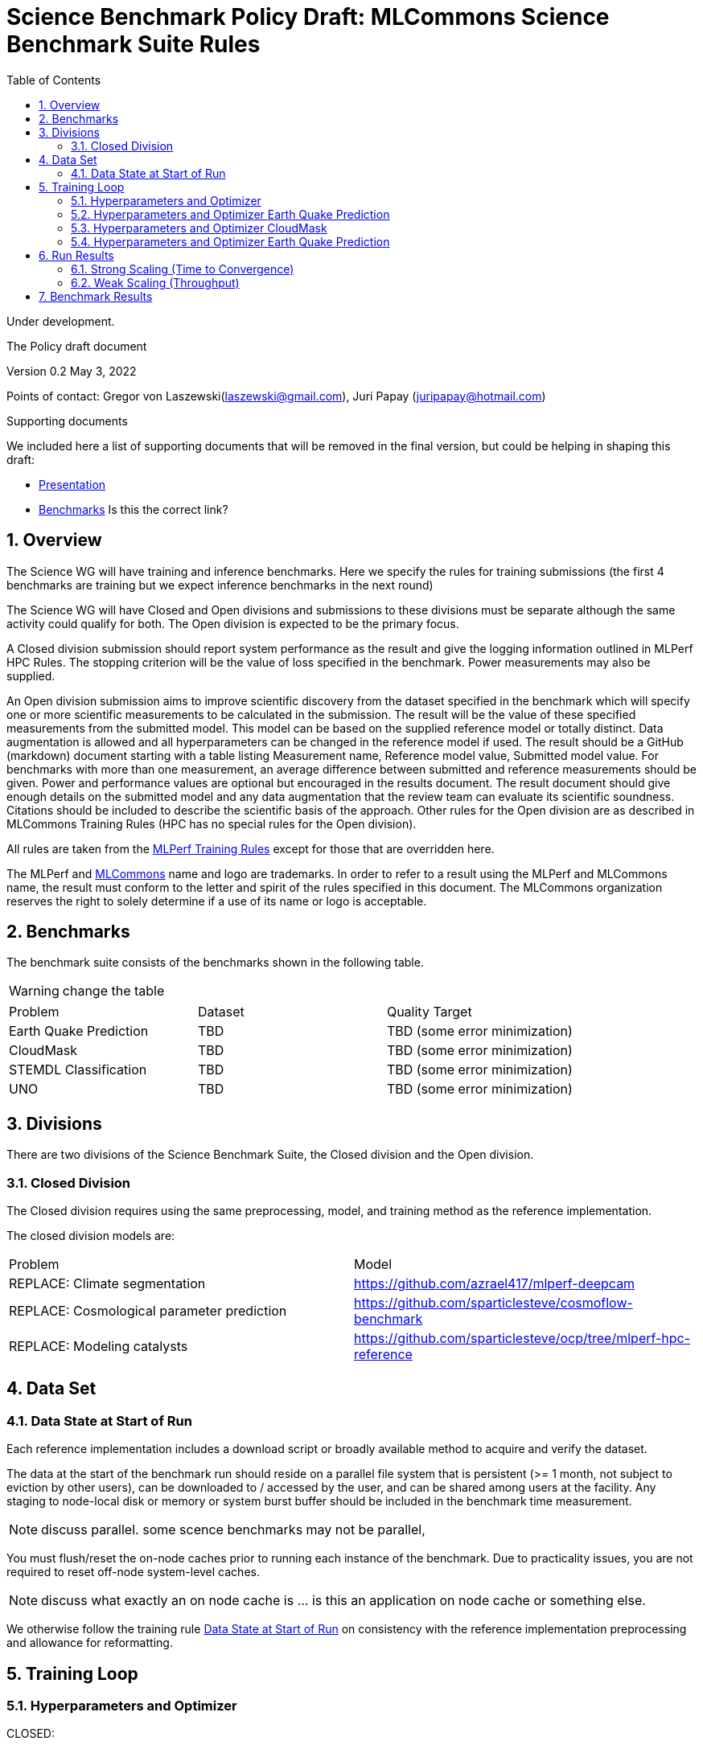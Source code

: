 :toc:
:toclevels: 4

:sectnums:

= Science Benchmark Policy Draft: MLCommons Science Benchmark Suite Rules

Under development.

The Policy draft document

:sectnums:


Version 0.2 
May 3, 2022

Points of contact: Gregor von Laszewski(laszewski@gmail.com), Juri Papay (juripapay@hotmail.com)

Supporting documents

We included here a list of supporting documents that will be removed
in the final version, but could be helping in shaping this draft:

* https://docs.google.com/presentation/d/1xo_M3dEV1BS7OcXjvjyOUOLkHh8WyHuawqj1OR2iJw4/edit#slide=id.g10e8f04304c_1_73[Presentation]
* https://docs.google.com/document/d/1WwcS0gjVoz5Bf0G05xKIgoh2WEBxmNQM8VmkHNP67ag/edit[Benchmarks] Is this the correct link?

== Overview

The Science WG will have training and inference benchmarks. Here we specify the rules for training submissions (the first 4 benchmarks are training but we expect inference benchmarks in the next round)

The Science WG will have Closed and Open divisions and submissions to these divisions must be separate although the same  activity could qualify for both. The Open division is expected to be the primary focus.

A Closed division submission should report system performance as the result and give the logging information outlined in MLPerf HPC Rules. The stopping criterion will be the value of loss specified in the benchmark. Power measurements may also be supplied.

An Open division submission aims to improve scientific discovery from the dataset specified in the benchmark which will specify one or more scientific measurements to be calculated in the submission. The result will be the value of these specified measurements from the submitted model. This model can be based on the supplied reference model or totally distinct. Data augmentation is allowed and all hyperparameters can be changed in the reference model if used. The result should be a GitHub (markdown) document starting with a table listing Measurement name, Reference model value, Submitted model value. For benchmarks with more than one measurement, an average difference between submitted and reference measurements should be given. Power and performance values are optional but encouraged in the results document. The result document should give enough details on the submitted model and any data augmentation that the review team can evaluate its scientific soundness. Citations should be included to describe the scientific basis of the approach. Other rules for the Open division are as described in MLCommons Training Rules (HPC has no special rules for the Open division).


All rules are taken from the
https://github.com/mlcommons/training_policies/blob/master/training_rules.adoc[MLPerf
Training Rules] except for those that are overridden here.

The MLPerf and https://mlcommons.org[MLCommons] name and logo are
trademarks. In order to refer to a result using the MLPerf and
MLCommons name, the result must conform to the letter and spirit of
the rules specified in this document. The MLCommons organization
reserves the right to solely determine if a use of its name or logo is
acceptable.

== Benchmarks

The benchmark suite consists of the benchmarks shown in the following
table.

WARNING: change the table

|===
|Problem |Dataset |Quality Target
| Earth Quake Prediction | TBD | TBD (some error minimization)
| CloudMask | TBD | TBD (some error minimization)
| STEMDL Classification | TBD | TBD (some error minimization)
| UNO | TBD | TBD (some error minimization)
|===

== Divisions

There are two divisions of the Science Benchmark Suite, the Closed
division and the Open division.

=== Closed Division

The Closed division requires using the same preprocessing, model, and
training method as the reference implementation.

The closed division models are:

|===
|Problem |Model
|REPLACE: Climate segmentation  |https://github.com/azrael417/mlperf-deepcam
|REPLACE: Cosmological parameter prediction |https://github.com/sparticlesteve/cosmoflow-benchmark
|REPLACE: Modeling catalysts |https://github.com/sparticlesteve/ocp/tree/mlperf-hpc-reference
|===

== Data Set

=== Data State at Start of Run

Each reference implementation includes a download script or broadly
available method to acquire and verify the dataset.

The data at the start of the benchmark run should reside on a parallel
file system that is persistent (>= 1 month, not subject to eviction by
other users), can be downloaded to / accessed by the user, and can be
shared among users at the facility. Any staging to node-local disk or
memory or system burst buffer should be included in the benchmark time
measurement.

NOTE: discuss parallel. some scence benchmarks may not be parallel,

You must flush/reset the on-node caches prior to running each instance
of the benchmark. Due to practicality issues, you are not required to
reset off-node system-level caches.

NOTE: discuss what exactly an on node cache is ... is this an
application on node cache or something else.

We otherwise follow the training rule
xref:training_rules.adoc#data-state-at-start-of-run[Data State at
Start of Run] on consistency with the reference implementation
preprocessing and allowance for reformatting.

== Training Loop

=== Hyperparameters and Optimizer

CLOSED:

Allowed hyperparameter and optimizer settings are specified here. For
anything not explicitly mentioned here, submissions must match the
behavior and settings of the reference implementations.

=== Hyperparameters and Optimizer Earth Quake Prediction

WARNING: TBD. Next values will all be replaced with application
specific values

|===
| Model | Name | Constraint | Definition | Reference Code 
| Earthquake | TFTTransformerepochs| `0 < value` | num_epochs | config 
| Earthquake | TFTTransformerbatch_size | `0 < value`, example: `64` | batch size to split training data into batches used to calculate model error and update model coefficients | config 
| Earthquake | TFTTransformertestvalbatch_size | `max(128,TFTTransformerbatch_size)` | this is a range between min and max for batch size | config
| Earthquake | TFTd_model | `0 < value`. Example: `160` | number of hidden layers in model | config 
| Earthquake | Tseq | `0 < value`. Example `26` | num of encoder steps. The size of sequence window, number of days included in that section of data | config 
| Earthquake |  TFTdropout_rate | `9.9 < value`. Example: `0.1`  | dropout rate : the dropout rate when training models to randomly drop nodes from a neural network to prevent overfitting | config 
| Earthquake | learning_rate | `0.0 < value`. Example: `0.0000005` | how quickly the model adapts to the problem, larger means faster convergence but less optimal solutions, slower means slower convergence but more optimal solutions potentially fail if learning rate it too small.in general a variable learning rate is best. start larger and decrease as you see less returns or as your solution converges. | config 
| Earthquake | early_stopping_patience | `0 < value`. Example: `60` |  Early stopping param for keras, a way to prevent overfit or various metric decreases | config 
|===
 
=== Hyperparameters and Optimizer CloudMask

WARNING: TBD. Next values will all be replaced with application specific values
 
|===
|Model |Name |Constraint |Definition |Reference Code
| CloudMask | epochs| `value > 0` | num_epochs | config 
| CloudMask | learning_rate| `value > 0.0`. Example: `0.001` | learning_rate | config 
| CloudMask | batch_size| `value > 0` | batch_size | config 
| CloudMask | MIN_SST| `value > 273.15` | Min allowable Sea Surface Temperature | config 
| CloudMask | PATCH_SIZE| `value = 256` | Size of image patches | config
| CloudMask | IMAGE_H| `value = 1200` | Image height | config
| CloudMask | IMAGE_W| `value = 1500` | Image width | config
| CloudMask | N_CHANNELS| `value =9` | Number of channels | config
|=== 

=== Hyperparameters and Optimizer Earth Quake Prediction

WARNING: TBD. Next values will all be replaced with application
specific values

|===
| Model | Name | Constraint | Definition | Reference Code 
| Earthquake | TFTTransformerepochs| `0 < value` | num_epochs | config 
| Earthquake | TFTTransformerbatch_size | `0 < value`, example: `64` | batch size to split training data into batches used to calculate model error and update model coefficients | config 
| Earthquake | TFTTransformertestvalbatch_size | `max(128,TFTTransformerbatch_size)` | this is a range between min and max for batch size | config
| Earthquake | TFTd_model | `0 < value`. Example: `160` | number of hidden layers in model | config 
| Earthquake | Tseq | `0 < value`. Example `26` | num of encoder steps. The size of sequence window, number of days included in that section of data | config 
| Earthquake |  TFTdropout_rate | `9.9 < value`. Example: `0.1`  | dropout rate : the dropout rate when training models to randomly drop nodes from a neural network to prevent overfitting | config 
| Earthquake | learning_rate | `0.0 < value`. Example: `0.0000005` | how quickly the model adapts to the problem, larger means faster convergence but less optimal solutions, slower means slower convergence but more optimal solutions potentially fail if learning rate it too small.in general a variable learning rate is best. start larger and decrease as you see less returns or as your solution converges. | config 
| Earthquake | early_stopping_patience | `0 < value`. Example: `60` |  Early stopping param for keras, a way to prevent overfit or various metric decreases | config 
|===

OPEN: Hyperparameters and optimizer may be freely changed.

== Run Results

MLCommon Science Benchmark Suite submissions consist of the following
two metrics: metrics 1 is considered mandatory for a complete
submission whereas metric 2 is considered optional:

=== Strong Scaling (Time to Convergence)

This is a *mandatory* metric: see MLPerf Training
xref:training_rules.adoc#section-run-results[Run Results] for
reference. The same rules apply here.

=== Weak Scaling (Throughput)

TODO 

This is an *optional* metric. It was designed to test the training
capacity of a system.

Measurement: we will define 3 important parameters first. 

* number of models M: number of model instances which are going to be
  trained in this benchmark.
* instance scale S: each individual model instance will be trained at
  this scale.
* total utilized scale T: the total scale used for running this
  benchmark. For example, if all M models are trained concurrently,
  then T=M*S. More generally we can write that S<=T<=M*S if (some of)
  the models are trained sequentially.

Notes:

* All three numbers M,S,T are chosen by the submitter. This allows the
  submitter to accomodate their submission to available machine
  resources, i.e. compute capacity and compute time.
* S and T should be in units of compute resources, e.g. nodes, GPUs or
  other accelerators. This choice should be aligned with the HPC
  system description. For example, if the systems descriptions table
  lists number GPUs to define the scale of the system, then S should
  be specified in numbers of GPUs.
* S and T can be chosen independently of the submission for metric 1
  (strong scaling). We encourage to choose T as large as possible,
  ideally full system scale, but this is not required.

The submitter then trains M models on the resource partitioning (S,T)
as defined above to convergence.

We define a Time-To-Train-all (TTTa) number by computing the
difference between the end time of the instance which needs longest
time to converge and the start time of the instance which starts up
fastest. Mathematically this can be expressed as

----
TTTa = max(run_stop) - min(run_start) where the max/min are taken over all instances M. 
----

Note: the submitter is allowed to prune this number by removing
results from individual training instances. As long as the minimum
number of models rule is satisfied (see section <<Benchmark Results>>
below), the submission is valid. They then use a modified number of
models M'<=M and computes TTTa over the reduced set. This allows the
submitter to remove occasional outliers or stragglers which would
otherwise reduce the score disproportionally.

Reporting: the submitter reports the the tuple (T, S, M', TTTa).  It
is required to submit a separate MLLOG file for each of the training
instances, so that reviewers can verify the quoted numbers.  It is not
allowed to merge logging files for individual instances.

Restrictions: 

* The submitter *must not report this score on its own*. It has to be
  reported in conjunction with at least one score from <<Strong
  Scaling (Time to Convergence)>> from the same benchmark.
* this score *does not allow for extrapolation*. All reported M'
  training instances must have converged and it is not allowed to
  extrapolate results in S or T.


== Benchmark Results

We follow MLPerf Training
xref:training_rules.adoc#benchmark-results[Benchmark Results] rule
along with the following required number of runs per benchmark.  Note
that since run-to-run variability is already captured by spatial
multiplexing in case of metric 3, we use the adjusted requirement that
the number of trained instances has to be at least equal to the number
of runs for metric 1 and 2.

WARNING: TBD. Next values will all be replaced with application specific values

|===
|Benchmark |Number of Runs (Metric 1, 2) | M' (Metric 3)
|DeepCAM | 5 | >=5
|CosmoFlow | 10 | >=10
|OpenCatalyst | 5 | >=5
|===
